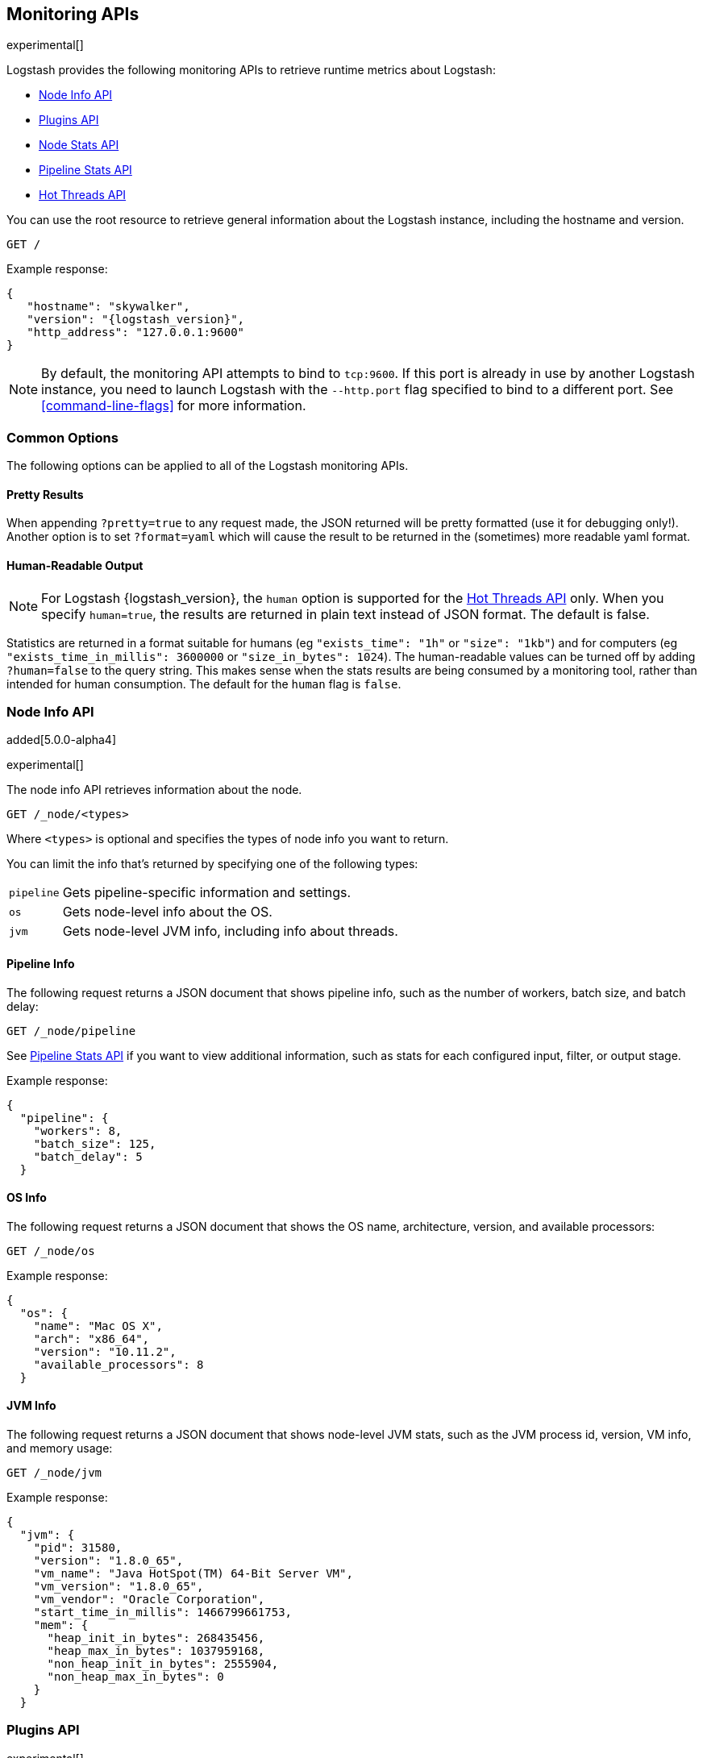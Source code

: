 [[monitoring]]
== Monitoring APIs

experimental[]

Logstash provides the following monitoring APIs to retrieve runtime metrics
about Logstash:

* <<node-info-api>>
* <<plugins-api>>
* <<node-stats-api>>
* <<pipeline-stats-api>>
* <<hot-threads-api>>


You can use the root resource to retrieve general information about the Logstash instance, including
the hostname and version.

[source,js]
--------------------------------------------------
GET /
--------------------------------------------------

Example response:

["source","js",subs="attributes"]
--------------------------------------------------
{
   "hostname": "skywalker",
   "version": "{logstash_version}",
   "http_address": "127.0.0.1:9600"
}
--------------------------------------------------

NOTE: By default, the monitoring API attempts to bind to `tcp:9600`. If this port is already in use by another Logstash
instance, you need to launch Logstash with the `--http.port` flag specified to bind to a different port. See 
<<command-line-flags>> for more information.

[float]
[[monitoring-common-options]]
=== Common Options

The following options can be applied to all of the Logstash monitoring APIs.

[float]
==== Pretty Results

When appending `?pretty=true` to any request made, the JSON returned
will be pretty formatted (use it for debugging only!). Another option is
to set `?format=yaml` which will cause the result to be returned in the
(sometimes) more readable yaml format.

[float]
==== Human-Readable Output

NOTE: For Logstash {logstash_version}, the `human` option is supported for the <<hot-threads-api>>
only. When you specify `human=true`, the results are returned in plain text instead of
JSON format. The default is false.

Statistics are returned in a format suitable for humans
(eg `"exists_time": "1h"` or `"size": "1kb"`) and for computers
(eg `"exists_time_in_millis": 3600000` or `"size_in_bytes": 1024`).
The human-readable values can be turned off by adding `?human=false`
to the query string. This makes sense when the stats results are
being consumed by a monitoring tool, rather than intended for human
consumption.  The default for the `human` flag is
`false`.

[[node-info-api]]
=== Node Info API

added[5.0.0-alpha4]

experimental[]

The node info API retrieves information about the node.

[source,js]
--------------------------------------------------
GET /_node/<types>
--------------------------------------------------

Where `<types>` is optional and specifies the types of node info you want to return.

You can limit the info that's returned by specifying one of the following types: 

//TODO: For 5.0.0 Alpha4, this endpoint does not support specifying a comma-separated list like you can for the Elasticsearch cluster APIs. When this issue is fixed, we need to change the wording above to say: "You can limit the info that's returned by combining any of the following types"

[horizontal]
`pipeline`::
Gets pipeline-specific information and settings.
`os`::
Gets node-level info about the OS.
`jvm`::
Gets node-level JVM info, including info about threads.

==== Pipeline Info

The following request returns a JSON document that shows pipeline info, such as the number of workers,
batch size, and batch delay:

[source,js]
--------------------------------------------------
GET /_node/pipeline
--------------------------------------------------

See <<pipeline-stats-api>> if you want to view additional information, such as stats for each configured input, filter,
or output stage.

Example response:

["source","js",subs="attributes"]
--------------------------------------------------
{
  "pipeline": {
    "workers": 8,
    "batch_size": 125,
    "batch_delay": 5
  }
--------------------------------------------------

==== OS Info

The following request returns a JSON document that shows the OS name, architecture, version, and
available processors:

[source,js]
--------------------------------------------------
GET /_node/os
--------------------------------------------------

Example response:

[source,js]
--------------------------------------------------
{
  "os": {
    "name": "Mac OS X",
    "arch": "x86_64",
    "version": "10.11.2",
    "available_processors": 8
  }
--------------------------------------------------

==== JVM Info

The following request returns a JSON document that shows node-level JVM stats, such as the JVM process id, version,
VM info, and memory usage:

[source,js]
--------------------------------------------------
GET /_node/jvm
--------------------------------------------------

Example response:

[source,js]
--------------------------------------------------
{
  "jvm": {
    "pid": 31580,
    "version": "1.8.0_65",
    "vm_name": "Java HotSpot(TM) 64-Bit Server VM",
    "vm_version": "1.8.0_65",
    "vm_vendor": "Oracle Corporation",
    "start_time_in_millis": 1466799661753,
    "mem": {
      "heap_init_in_bytes": 268435456,
      "heap_max_in_bytes": 1037959168,
      "non_heap_init_in_bytes": 2555904,
      "non_heap_max_in_bytes": 0
    }
  }
--------------------------------------------------

[[plugins-api]]
=== Plugins API

experimental[]

The plugins API gets information about all Logstash plugins that are currently installed.
This API basically returns the output of running the `bin/logstash-plugin list --verbose` command.

[source,js]
--------------------------------------------------
GET /_node/plugins
--------------------------------------------------

The output is a JSON document.

Example response:

["source","js",subs="attributes"]
--------------------------------------------------
{
  "plugins": [
    {
      "name": "logstash-codec-collectd",
      "version": "3.0.1"
    },
    {
      "name": "logstash-codec-dots",
      "version": "3.0.1"
    },
    {
      "name": "logstash-codec-edn",
      "version": "3.0.1"
    },
    .
    .
    .
  ]
--------------------------------------------------

[[node-stats-api]]
=== Node Stats API

added[5.0.0-beta3,Replaces the Stats Info API]

experimental[]

The node stats API retrieves runtime stats about Logstash. 

[source,js]
--------------------------------------------------
GET /_node/stats/<types>
--------------------------------------------------

Where `<types>` is optional and specifies the types of stats you want to return.

By default, all stats are returned. You can limit this by specifying one of the following types: 

//TODO: Update the above description when support for specifying a comma-separated list of types is added back in. See above comment.

[horizontal]
`events`::
Gets event information since startup.
`jvm`::
Gets JVM stats, including stats about threads. added[5.0.0-alpha3,Adds thread count]
`process`::
Gets process stats, including stats about file descriptors, memory consumption, and CPU usage. added[5.0.0-alpha3] 
`mem`::
Gets memory usage stats. added[5.0.0-alpha4] 

==== Event Stats

The following request returns a JSON document that shows the number of events
that were input, filtered, and output by Logstash since startup:

[source,js]
--------------------------------------------------
GET /_node/stats/events
--------------------------------------------------

Example response:

[source,js]
--------------------------------------------------
{
  "events" : {
    "in" : 59685,
    "filtered" : 59685,
    "out" : 59685
  }
--------------------------------------------------

==== JVM Stats

The following request returns a JSON document containing JVM stats:

[source,js]
--------------------------------------------------
GET /_node/stats/jvm
--------------------------------------------------

Example response:

[source,js]
--------------------------------------------------
{
  "jvm" : {
    "threads" : {
      "count" : 32,
      "peak_count" : 34
    }
  }
--------------------------------------------------

==== Process Stats

The following request returns a JSON document containing process stats: 

[source,js]
--------------------------------------------------
GET /_node/stats/process
--------------------------------------------------

Example response:

[source,js]
--------------------------------------------------
{
  "process" : {
    "peak_open_file_descriptors" : 64,
    "max_file_descriptors" : 10240,
    "open_file_descriptors" : 64,
    "mem" : {
      "total_virtual_in_bytes" : 5278068736
    },
    "cpu" : {
      "total_in_millis" : 103290097000,
      "percent" : 0
    }
  }
--------------------------------------------------

==== Mem Stats

The following request returns a JSON document containing memory stats: 

[source,js]
--------------------------------------------------
GET /_node/stats/mem
--------------------------------------------------

Example response:

[source,js]
--------------------------------------------------
{
  "mem": {
    "heap_used_in_bytes": 262641008,
    "heap_used_percent": 12,
    "heap_committed_in_bytes": 519045120,
    "heap_max_in_bytes": 2075918336,
    "non_heap_used_in_bytes": 184060512,
    "non_heap_committed_in_bytes": 195870720,
    "pools": {
      "survivor": {
        "peak_used_in_bytes": 8912896,
        "used_in_bytes": 9280256,
        "peak_max_in_bytes": 35782656,
        "max_in_bytes": 71565312,
        "committed_in_bytes": 17825792
      },
      "old": {
        "peak_used_in_bytes": 112649208,
        "used_in_bytes": 170055984,
        "peak_max_in_bytes": 715849728,
        "max_in_bytes": 1431699456,
        "committed_in_bytes": 357957632
      },
      "young": {
        "peak_used_in_bytes": 71630848,
        "used_in_bytes": 83304768,
        "peak_max_in_bytes": 286326784,
        "max_in_bytes": 572653568,
        "committed_in_bytes": 143261696
      }
    }
  }
--------------------------------------------------

See <<monitoring-common-options, Common Options>> for a list of options that can be applied to all
Logstash monitoring APIs.

[[pipeline-stats-api]]
=== Pipeline Stats API

added[5.0.0-alpha4,Stats for input stages are not yet available]

experimental[]

The pipeline stats API retrieves runtime stats about the Logstash pipeline.

The following request returns a JSON document containing pipeline stats, including the number of events that were
input, filtered, or output by the pipeline. The request also returns stats for each configured input, filter, or
output stage. 

[source,js]
--------------------------------------------------
GET /_node/stats/pipeline
--------------------------------------------------

Example response:

[source,js]
--------------------------------------------------
{
  "pipeline": {
    "events": {
      "in": 100,
      "filtered": 100,
      "out": 100
    },
    "pipeline": {
      "inputs": [],
      "filters": [
        {
          "id": "geoip_6aea6f9a-c100-4c39-ab00-e34d54d6e573",
          "events": {
            "duration_in_millis": 145,
            "in": 100,
            "out": 100
          },
          "name": "geoip"
        },
        {
          "id": "grok_4000f2bf-4baf-4258-b72f-56e0b6f15fc1",
          "events": {
            "duration_in_millis": 48,
            "in": 100,
            "out": 100
          },
          "matches": 100,
          "patterns_per_field": {
            "message": 1
          },
          "name": "grok"
        }
      ],
      "outputs": [
        {
          "id": "elasticsearch_db05752c-2e30-4f77-a3d7-167e915d470f",
          "events": {
            "duration_in_millis": 232,
            "in": 100,
            "out": 100
          },
          "name": "elasticsearch"
        }
      ]
    }
  }
--------------------------------------------------

See <<monitoring-common-options, Common Options>> for a list of options that can be applied to all
Logstash monitoring APIs.


[[hot-threads-api]]
=== Hot Threads API

experimental[]

The hot threads API gets the current hot threads for Logstash. A hot thread is a
Java thread that has high CPU usage and executes for a longer than normal period
of time.

[source,js]
--------------------------------------------------
GET /_node/hot_threads
--------------------------------------------------

The output is a JSON document that contains a breakdown of the top hot threads for
Logstash. 

Example response:

[source,js]
--------------------------------------------------
{
  "host": "skywalker",
  "version": "5.0.0-alpha4",
  "http_address": "127.0.0.1:9600",
  "hot_threads": {
    "time": "2016-06-24T18:19:48-07:00",
    "busiest_threads": 3,
    "threads": [
      {
        "name": "LogStash::Runner",
        "percent_of_cpu_time": 0.09,
        "state": "timed_waiting",
        "traces": [
          "java.lang.Object.wait(Native Method)",
          "java.lang.Thread.join(Thread.java:1253)",
          "org.jruby.internal.runtime.NativeThread.join(NativeThread.java:75)",
          "org.jruby.RubyThread.join(RubyThread.java:697)",
          "org.jruby.RubyThread$INVOKER$i$0$1$join.call(RubyThread$INVOKER$i$0$1$join.gen)",
          "org.jruby.internal.runtime.methods.JavaMethod$JavaMethodN.call(JavaMethod.java:663)",
          "org.jruby.internal.runtime.methods.DynamicMethod.call(DynamicMethod.java:198)",
          "org.jruby.runtime.callsite.CachingCallSite.cacheAndCall(CachingCallSite.java:306)",
          "org.jruby.runtime.callsite.CachingCallSite.call(CachingCallSite.java:136)",
          "org.jruby.ast.CallNoArgNode.interpret(CallNoArgNode.java:60)"
        ]
      },
      {
        "name": "Ruby-0-Thread-17",
        "percent_of_cpu_time": 0.05,
        "state": "timed_waiting",
        "path": "/Users/dedemorton/BuildTesting/5.0.0-alpha4/logstash-5.0.0-alpha4/logstash-core/lib/logstash/pipeline.rb:467",
        "traces": [
          "java.lang.Object.wait(Native Method)",
          "org.jruby.RubyThread.sleep(RubyThread.java:1002)",
          "org.jruby.RubyKernel.sleep(RubyKernel.java:803)",
          "org.jruby.RubyKernel$INVOKER$s$0$1$sleep.call(RubyKernel$INVOKER$s$0$1$sleep.gen)",
          "org.jruby.internal.runtime.methods.JavaMethod$JavaMethodN.call(JavaMethod.java:667)",
          "org.jruby.internal.runtime.methods.DynamicMethod.call(DynamicMethod.java:206)",
          "org.jruby.runtime.callsite.CachingCallSite.call(CachingCallSite.java:168)",
          "rubyjit.Module$$stoppable_sleep_c19c1639527ca7d373b5093f339d26538f1c21ef1028566121.__file__(/Users/dedemorton/BuildTesting/5.0.0-alpha4/logstash-5.0.0-alpha4/vendor/bundle/jruby/1.9/gems/stud-0.0.22/lib/stud/interval.rb:84)",
          "rubyjit.Module$$stoppable_sleep_c19c1639527ca7d373b5093f339d26538f1c21ef1028566121.__file__(/Users/dedemorton/BuildTesting/5.0.0-alpha4/logstash-5.0.0-alpha4/vendor/bundle/jruby/1.9/gems/stud-0.0.22/lib/stud/interval.rb)",
          "org.jruby.ast.executable.AbstractScript.__file__(AbstractScript.java:46)"
        ]
      }
    ]
  }
}
--------------------------------------------------

The parameters allowed are:

[horizontal]
`threads`:: 	        The number of hot threads to return. The default is 3. 
`human`:: 	            If true, returns plain text instead of JSON format. The default is false. 
`ignore_idle_threads`:: If true, does not return idle threads. The default is true.

You can use the `?human` parameter to return the document in a human-readable format.

[source,js]
--------------------------------------------------
GET /_node/hot_threads?human=true
--------------------------------------------------

Example of a human-readable response: 

[source,js]
--------------------------------------------------
::: {Ringo Kid}{Gv3UrzR3SqmPQIgfG4qJMA}{127.0.0.1}{127.0.0.1:9300}
   Hot threads at 2016-01-13T16:55:49.988Z, interval=500ms, busiestThreads=3, ignoreIdleThreads=true:

    0.0% (216micros out of 500ms) cpu usage by thread 'elasticsearch[Ringo Kid][transport_client_timer][T#1]{Hashed wheel timer #1}'
     10/10 snapshots sharing following 5 elements
       java.lang.Thread.sleep(Native Method)
       org.jboss.netty.util.HashedWheelTimer$Worker.waitForNextTick(HashedWheelTimer.java:445)
       org.jboss.netty.util.HashedWheelTimer$Worker.run(HashedWheelTimer.java:364)
       org.jboss.netty.util.ThreadRenamingRunnable.run(ThreadRenamingRunnable.java:108)
       java.lang.Thread.run(Thread.java:745)

    0.0% (216micros out of 500ms) cpu usage by thread 'elasticsearch[Ringo Kid][transport_client_timer][T#1]{Hashed wheel timer #1}'
     10/10 snapshots sharing following 5 elements
       java.lang.Thread.sleep(Native Method)
       org.jboss.netty.util.HashedWheelTimer$Worker.waitForNextTick(HashedWheelTimer.java:445)
       org.jboss.netty.util.HashedWheelTimer$Worker.run(HashedWheelTimer.java:364)
       org.jboss.netty.util.ThreadRenamingRunnable.run(ThreadRenamingRunnable.java:108)
       java.lang.Thread.run(Thread.java:745)
--------------------------------------------------

See <<monitoring-common-options, Common Options>> for a list of options that can be applied to all
Logstash monitoring APIs.

